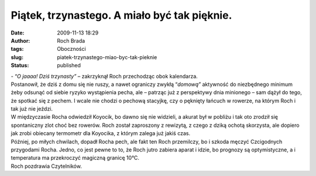 Piątek, trzynastego. A miało być tak pięknie.
#############################################
:date: 2009-11-13 18:29
:author: Roch Brada
:tags: Oboczności
:slug: piatek-trzynastego-miao-byc-tak-pieknie
:status: published

| - “\ *O jaaaa! Dziś trzynasty”* – zakrzyknął Roch przechodząc obok kalendarza.
| Postanowił, że dziś z domu się nie ruszy, a nawet ograniczy zwykłą “\ *domową”* aktywność do niezbędnego minimum żeby odsunąć od siebie ryzyko wystąpienia pecha, ale – patrząc już z perspektywy dnia minionego – sam dążył do tego, że spotkać się z pechem. I wcale nie chodzi o pechową stacyjkę, czy o pęknięty łańcuch w rowerze, na którym Roch i tak już nie jeździ.
| W międzyczasie Rocha odwiedził Koyocik, bo dawno się nie widzieli, a akurat był w pobliżu i tak oto zrodził się spontaniczny zlot choć bez rowerów. Roch został zaproszony z rewizytą, z czego z dziką ochotą skorzysta, ale dopiero jak zrobi obiecany termometr dla Koyocika, z którym zalega już jakiś czas.
| Później, po miłych chwilach, dopadł Rocha pech, ale fakt ten Roch przemilczy, bo i szkoda męczyć Czcigodnych przygodami Rocha. Jedno, co jest pewne to to, że Roch jutro zabiera aparat i idzie, bo prognozy są optymistyczne, a i temperatura ma przekroczyć magiczną granicę 10°C.
| Roch pozdrawia Czytelników.
